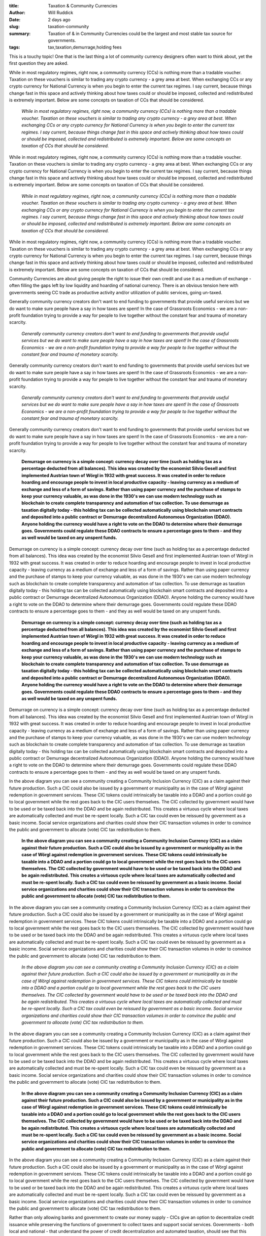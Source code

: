 :title: Taxation & Community Currencies
:author: Will Ruddick
:date: 2 days ago
:slug: taxation-community
 
:summary: Taxation of & in Community Currencies could be the largest and most stable tax source for governments.
:tags: tax,taxation,demurrage,holding fees



.. image:: images/blog/taxation-community18.webp



This is a touchy topic! One that is the last thing a lot of community currency designers often want to think about, yet the first question they are asked.



While in most regulatory regimes, right now, a community currency (CCs) is nothing more than a tradable voucher. Taxation on these vouchers is similar to trading any crypto currency - a grey area at best. When exchanging CCs or any crypto currency for National Currency is when you begin to enter the current tax regimes. I say current, because things change fast in this space and actively thinking about how taxes could or should be imposed, collected and redistributed is extremely important. Below are some concepts on taxation of CCs that should be considered.

	*While in most regulatory regimes, right now, a community currency (CCs) is nothing more than a tradable voucher. Taxation on these vouchers is similar to trading any crypto currency - a grey area at best. When exchanging CCs or any crypto currency for National Currency is when you begin to enter the current tax regimes. I say current, because things change fast in this space and actively thinking about how taxes could or should be imposed, collected and redistributed is extremely important. Below are some concepts on taxation of CCs that should be considered.*


While in most regulatory regimes, right now, a community currency (CCs) is nothing more than a tradable voucher. Taxation on these vouchers is similar to trading any crypto currency - a grey area at best. When exchanging CCs or any crypto currency for National Currency is when you begin to enter the current tax regimes. I say current, because things change fast in this space and actively thinking about how taxes could or should be imposed, collected and redistributed is extremely important. Below are some concepts on taxation of CCs that should be considered.

	*While in most regulatory regimes, right now, a community currency (CCs) is nothing more than a tradable voucher. Taxation on these vouchers is similar to trading any crypto currency - a grey area at best. When exchanging CCs or any crypto currency for National Currency is when you begin to enter the current tax regimes. I say current, because things change fast in this space and actively thinking about how taxes could or should be imposed, collected and redistributed is extremely important. Below are some concepts on taxation of CCs that should be considered.*


While in most regulatory regimes, right now, a community currency (CCs) is nothing more than a tradable voucher. Taxation on these vouchers is similar to trading any crypto currency - a grey area at best. When exchanging CCs or any crypto currency for National Currency is when you begin to enter the current tax regimes. I say current, because things change fast in this space and actively thinking about how taxes could or should be imposed, collected and redistributed is extremely important. Below are some concepts on taxation of CCs that should be considered.



Community Currencies are about giving people the right to issue their own credit and use it as a medium of exchange - often filling the gaps left by low liquidity and hoarding of national currency. There is an obvious tension here with governments seeing CC trade as productive activity and/or utilization of public services, going un-taxed.



Generally community currency creators don't want to end funding to governments that provide useful services but we do want to make sure people have a say in how taxes are spent! In the case of Grassroots Economics - we are a non-profit foundation trying to provide a way for people to live together without the constant fear and trauma of monetary scarcity.

	*Generally community currency creators don't want to end funding to governments that provide useful services but we do want to make sure people have a say in how taxes are spent! In the case of Grassroots Economics - we are a non-profit foundation trying to provide a way for people to live together without the constant fear and trauma of monetary scarcity.*


Generally community currency creators don't want to end funding to governments that provide useful services but we do want to make sure people have a say in how taxes are spent! In the case of Grassroots Economics - we are a non-profit foundation trying to provide a way for people to live together without the constant fear and trauma of monetary scarcity.

	*Generally community currency creators don't want to end funding to governments that provide useful services but we do want to make sure people have a say in how taxes are spent! In the case of Grassroots Economics - we are a non-profit foundation trying to provide a way for people to live together without the constant fear and trauma of monetary scarcity.*


Generally community currency creators don't want to end funding to governments that provide useful services but we do want to make sure people have a say in how taxes are spent! In the case of Grassroots Economics - we are a non-profit foundation trying to provide a way for people to live together without the constant fear and trauma of monetary scarcity.

	**Demurrage on currency is a simple concept: currency decay over time (such as holding tax as a percentage deducted from all balances). This idea was created by the economist Silvio Gesell and first implemented Austrian town of Wörgl in 1932 with great success. It was created in order to reduce hoarding and encourage people to invest in local productive capacity - leaving currency as a medium of exchange and less of a form of savings. Rather than using paper currency and the purchase of stamps to keep your currency valuable, as was done in the 1930's we can use modern technology such as blockchain to create complete transparency and automation of tax collection. To use demurrage as taxation digitally today - this holding tax can be collected automatically using blockchain smart contracts and deposited into a public contract or Demurrage decentralized Autonomous Organization (DDAO). Anyone holding the currency would have a right to vote on the DDAO to determine where their demurrage goes. Governments could regulate these DDAO contracts to ensure a percentage goes to them - and they as well would be taxed on any unspent funds.**	


Demurrage on currency is a simple concept: currency decay over time (such as holding tax as a percentage deducted from all balances). This idea was created by the economist Silvio Gesell and first implemented Austrian town of Wörgl in 1932 with great success. It was created in order to reduce hoarding and encourage people to invest in local productive capacity - leaving currency as a medium of exchange and less of a form of savings. Rather than using paper currency and the purchase of stamps to keep your currency valuable, as was done in the 1930's we can use modern technology such as blockchain to create complete transparency and automation of tax collection. To use demurrage as taxation digitally today - this holding tax can be collected automatically using blockchain smart contracts and deposited into a public contract or Demurrage decentralized Autonomous Organization (DDAO). Anyone holding the currency would have a right to vote on the DDAO to determine where their demurrage goes. Governments could regulate these DDAO contracts to ensure a percentage goes to them - and they as well would be taxed on any unspent funds. 

	**Demurrage on currency is a simple concept: currency decay over time (such as holding tax as a percentage deducted from all balances). This idea was created by the economist Silvio Gesell and first implemented Austrian town of Wörgl in 1932 with great success. It was created in order to reduce hoarding and encourage people to invest in local productive capacity - leaving currency as a medium of exchange and less of a form of savings. Rather than using paper currency and the purchase of stamps to keep your currency valuable, as was done in the 1930's we can use modern technology such as blockchain to create complete transparency and automation of tax collection. To use demurrage as taxation digitally today - this holding tax can be collected automatically using blockchain smart contracts and deposited into a public contract or Demurrage decentralized Autonomous Organization (DDAO). Anyone holding the currency would have a right to vote on the DDAO to determine where their demurrage goes. Governments could regulate these DDAO contracts to ensure a percentage goes to them - and they as well would be taxed on any unspent funds.**	


Demurrage on currency is a simple concept: currency decay over time (such as holding tax as a percentage deducted from all balances). This idea was created by the economist Silvio Gesell and first implemented Austrian town of Wörgl in 1932 with great success. It was created in order to reduce hoarding and encourage people to invest in local productive capacity - leaving currency as a medium of exchange and less of a form of savings. Rather than using paper currency and the purchase of stamps to keep your currency valuable, as was done in the 1930's we can use modern technology such as blockchain to create complete transparency and automation of tax collection. To use demurrage as taxation digitally today - this holding tax can be collected automatically using blockchain smart contracts and deposited into a public contract or Demurrage decentralized Autonomous Organization (DDAO). Anyone holding the currency would have a right to vote on the DDAO to determine where their demurrage goes. Governments could regulate these DDAO contracts to ensure a percentage goes to them - and they as well would be taxed on any unspent funds. 



.. image:: images/blog/taxation-community70.webp



In the above diagram you can see a community creating a Community Inclusion Currency (CIC) as a claim against their future production. Such a CIC could also be issued by a government or municipality as in the case of Wörgl against redemption in government services. These CIC tokens could intrinsically be taxable into a DDAO and a portion could go to local government while the rest goes back to the CIC users themselves. The CIC collected by government would have to be used or be taxed back into the DDAO and be again redistributed. This creates a virtuous cycle where local taxes are automatically collected and must be re-spent locally. Such a CIC tax could even be reissued by government as a basic income. Social service organizations and charities could show their CIC transaction volumes in order to convince the public and government to allocate (vote) CIC tax redistribution to them.

	**In the above diagram you can see a community creating a Community Inclusion Currency (CIC) as a claim against their future production. Such a CIC could also be issued by a government or municipality as in the case of Wörgl against redemption in government services. These CIC tokens could intrinsically be taxable into a DDAO and a portion could go to local government while the rest goes back to the CIC users themselves. The CIC collected by government would have to be used or be taxed back into the DDAO and be again redistributed. This creates a virtuous cycle where local taxes are automatically collected and must be re-spent locally. Such a CIC tax could even be reissued by government as a basic income. Social service organizations and charities could show their CIC transaction volumes in order to convince the public and government to allocate (vote) CIC tax redistribution to them.**	


In the above diagram you can see a community creating a Community Inclusion Currency (CIC) as a claim against their future production. Such a CIC could also be issued by a government or municipality as in the case of Wörgl against redemption in government services. These CIC tokens could intrinsically be taxable into a DDAO and a portion could go to local government while the rest goes back to the CIC users themselves. The CIC collected by government would have to be used or be taxed back into the DDAO and be again redistributed. This creates a virtuous cycle where local taxes are automatically collected and must be re-spent locally. Such a CIC tax could even be reissued by government as a basic income. Social service organizations and charities could show their CIC transaction volumes in order to convince the public and government to allocate (vote) CIC tax redistribution to them.

	*In the above diagram you can see a community creating a Community Inclusion Currency (CIC) as a claim against their future production. Such a CIC could also be issued by a government or municipality as in the case of Wörgl against redemption in government services. These CIC tokens could intrinsically be taxable into a DDAO and a portion could go to local government while the rest goes back to the CIC users themselves. The CIC collected by government would have to be used or be taxed back into the DDAO and be again redistributed. This creates a virtuous cycle where local taxes are automatically collected and must be re-spent locally. Such a CIC tax could even be reissued by government as a basic income. Social service organizations and charities could show their CIC transaction volumes in order to convince the public and government to allocate (vote) CIC tax redistribution to them.*


In the above diagram you can see a community creating a Community Inclusion Currency (CIC) as a claim against their future production. Such a CIC could also be issued by a government or municipality as in the case of Wörgl against redemption in government services. These CIC tokens could intrinsically be taxable into a DDAO and a portion could go to local government while the rest goes back to the CIC users themselves. The CIC collected by government would have to be used or be taxed back into the DDAO and be again redistributed. This creates a virtuous cycle where local taxes are automatically collected and must be re-spent locally. Such a CIC tax could even be reissued by government as a basic income. Social service organizations and charities could show their CIC transaction volumes in order to convince the public and government to allocate (vote) CIC tax redistribution to them.

	**In the above diagram you can see a community creating a Community Inclusion Currency (CIC) as a claim against their future production. Such a CIC could also be issued by a government or municipality as in the case of Wörgl against redemption in government services. These CIC tokens could intrinsically be taxable into a DDAO and a portion could go to local government while the rest goes back to the CIC users themselves. The CIC collected by government would have to be used or be taxed back into the DDAO and be again redistributed. This creates a virtuous cycle where local taxes are automatically collected and must be re-spent locally. Such a CIC tax could even be reissued by government as a basic income. Social service organizations and charities could show their CIC transaction volumes in order to convince the public and government to allocate (vote) CIC tax redistribution to them.**	


In the above diagram you can see a community creating a Community Inclusion Currency (CIC) as a claim against their future production. Such a CIC could also be issued by a government or municipality as in the case of Wörgl against redemption in government services. These CIC tokens could intrinsically be taxable into a DDAO and a portion could go to local government while the rest goes back to the CIC users themselves. The CIC collected by government would have to be used or be taxed back into the DDAO and be again redistributed. This creates a virtuous cycle where local taxes are automatically collected and must be re-spent locally. Such a CIC tax could even be reissued by government as a basic income. Social service organizations and charities could show their CIC transaction volumes in order to convince the public and government to allocate (vote) CIC tax redistribution to them.



Rather than only allowing banks and government to create our money supply - CICs give an option to decentralize credit issuance while preserving the functions of government to collect taxes and support social services. Governments - both local and national - that understand the power of credit decentralization and automated taxation, should see that this could be the largest and most sustainable funding source imaginable especially in countries like Kenya where the vast majority of businesses are informal and paying no taxes at all. 



In the above video the Red Cross has introduced a CIC into a sub-county of Mombasa. Every token (Sarafu) has a 2% a monthly demurrage (holding tax) that currently collected automatically and is redistributed to active users in the community. Over 3 Million USD of trade has happened on this network and nearly 20 Million Sarafu tokens have been issued nation wide to over 56,000 households. If the county or national government were to accept locally created credit for local taxation via automated demurrage it could pay for roads, schools, health services and even basic income to support those in need.

	**In the above video the Red Cross has introduced a CIC into a sub-county of Mombasa. Every token (Sarafu) has a 2% a monthly demurrage (holding tax) that currently collected automatically and is redistributed to active users in the community. Over 3 Million USD of trade has happened on this network and nearly 20 Million Sarafu tokens have been issued nation wide to over 56,000 households. If the county or national government were to accept locally created credit for local taxation via automated demurrage it could pay for roads, schools, health services and even basic income to support those in need.**	


For policy makers wanting to understand more contact us.



For policy makers wanting to understand more contact us.

	`contact us <http://grassrootseconomics.org/contact>`_	

For developers - wanting to see a blockchain implementation of demurrage please check out our ERC20 contracts here. 



For developers - wanting to see a blockchain implementation of demurrage please check out our ERC20 contracts here. 

	`demurrage please check out our ERC20 contracts here. <https://gitlab.com/cicnet/erc20-demurrage-token/>`_	